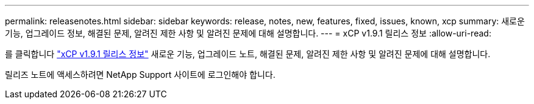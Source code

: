 ---
permalink: releasenotes.html 
sidebar: sidebar 
keywords: release, notes, new, features, fixed, issues, known, xcp 
summary: 새로운 기능, 업그레이드 정보, 해결된 문제, 알려진 제한 사항 및 알려진 문제에 대해 설명합니다. 
---
= xCP v1.9.1 릴리스 정보
:allow-uri-read: 


를 클릭합니다 link:https://library.netapp.com/ecm/ecm_download_file/ECMLP2884968["xCP v1.9.1 릴리스 정보"^] 새로운 기능, 업그레이드 노트, 해결된 문제, 알려진 제한 사항 및 알려진 문제에 대해 설명합니다.

릴리즈 노트에 액세스하려면 NetApp Support 사이트에 로그인해야 합니다.
